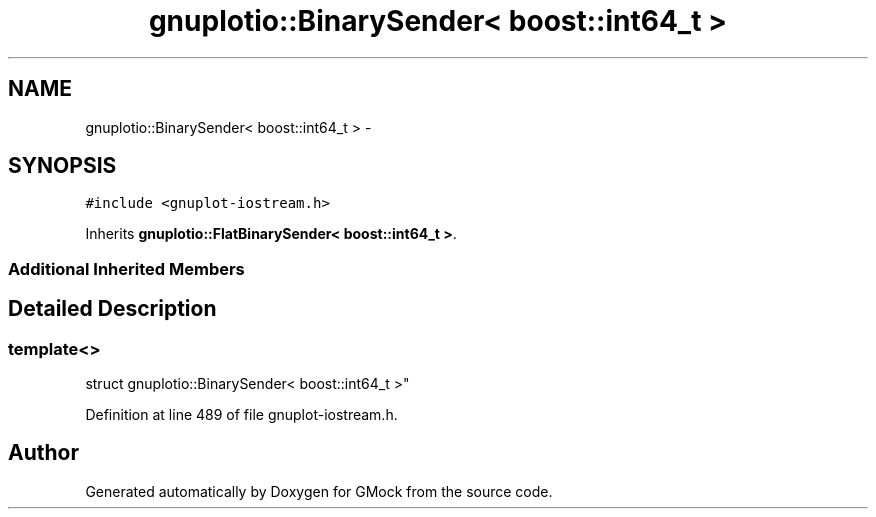 .TH "gnuplotio::BinarySender< boost::int64_t >" 3 "Fri Nov 22 2019" "Version 7" "GMock" \" -*- nroff -*-
.ad l
.nh
.SH NAME
gnuplotio::BinarySender< boost::int64_t > \- 
.SH SYNOPSIS
.br
.PP
.PP
\fC#include <gnuplot\-iostream\&.h>\fP
.PP
Inherits \fBgnuplotio::FlatBinarySender< boost::int64_t >\fP\&.
.SS "Additional Inherited Members"
.SH "Detailed Description"
.PP 

.SS "template<>
.br
struct gnuplotio::BinarySender< boost::int64_t >"

.PP
Definition at line 489 of file gnuplot\-iostream\&.h\&.

.SH "Author"
.PP 
Generated automatically by Doxygen for GMock from the source code\&.
